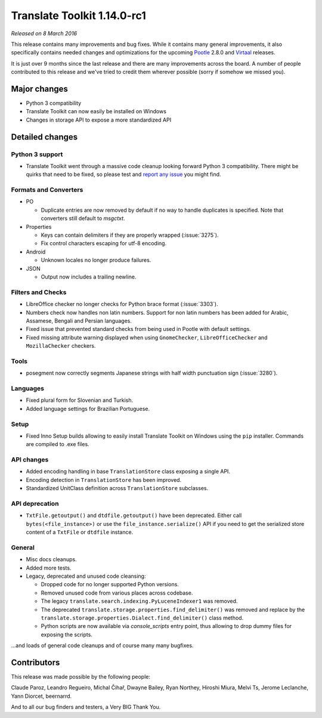 Translate Toolkit 1.14.0-rc1
****************************

*Released on 8 March 2016*

This release contains many improvements and bug fixes. While it contains many
general improvements, it also specifically contains needed changes and
optimizations for the upcoming `Pootle <http://pootle.translatehouse.org/>`_
2.8.0 and `Virtaal <http://virtaal.translatehouse.org>`_ releases.

It is just over 9 months since the last release and there are many improvements
across the board. A number of people contributed to this release and we've
tried to credit them wherever possible (sorry if somehow we missed you).

Major changes
=============

- Python 3 compatibility
- Translate Toolkit can now easily be installed on Windows
- Changes in storage API to expose a more standardized API


Detailed changes
================

Python 3 support
----------------

- Translate Toolkit went through a massive code cleanup looking forward Python
  3 compatibility. There might be quirks that need to be fixed, so please test
  and `report any issue <https://github.com/translate/translate/issues/new>`_
  you might find.


Formats and Converters
----------------------

- PO

  - Duplicate entries are now removed by default if no way to handle
    duplicates is specified. Note that converters still default to `msgctxt`.

- Properties

  - Keys can contain delimiters if they are properly wrapped (:issue:`3275`).
  - Fix control characters escaping for utf-8 encoding.

- Android

  - Unknown locales no longer produce failures.

- JSON

  - Output now includes a trailing newline.


Filters and Checks
------------------

- LibreOffice checker no longer checks for Python brace format (:issue:`3303`).
- Numbers check now handles non latin numbers. Support for non latin numbers
  has been added for Arabic, Assamese, Bengali and Persian languages.
- Fixed issue that prevented standard checks from being used in Pootle with
  default settings.
- Fixed missing attribute warning displayed when using ``GnomeChecker``,
  ``LibreOfficeChecker`` and ``MozillaChecker`` checkers.


Tools
-----

- posegment now correctly segments Japanese strings with half width punctuation
  sign (:issue:`3280`).


Languages
---------

- Fixed plural form for Slovenian and Turkish.
- Added language settings for Brazilian Portuguese.


Setup
-----

- Fixed Inno Setup builds allowing to easily install Translate Toolkit on
  Windows using the ``pip`` installer. Commands are compiled to .exe files.


API changes
-----------

- Added encoding handling in base ``TranslationStore`` class exposing a single
  API.
- Encoding detection in ``TranslationStore`` has been improved.
- Standardized UnitClass definition across ``TranslationStore`` subclasses.


API deprecation
---------------

- ``TxtFile.getoutput()`` and ``dtdfile.getoutput()`` have been deprecated.
  Either call ``bytes(<file_instance>)`` or use the
  ``file_instance.serialize()`` API if you need to get the serialized store
  content of a ``TxtFile`` or ``dtdfile`` instance.


General
-------

- Misc docs cleanups.
- Added more tests.
- Legacy, deprecated and unused code cleansing:

  - Dropped code for no longer supported Python versions.
  - Removed unused code from various places across codebase.
  - The legacy ``translate.search.indexing.PyLuceneIndexer1`` was removed.
  - The deprecated ``translate.storage.properties.find_delimiter()`` was
    removed and replace by the
    ``translate.storage.properties.Dialect.find_delimiter()`` class method.
  - Python scripts are now available via `console_scripts` entry point, thus
    allowing to drop dummy files for exposing the scripts.


...and loads of general code cleanups and of course many many bugfixes.


Contributors
============

This release was made possible by the following people:

Claude Paroz, Leandro Regueiro, Michal Čihař, Dwayne Bailey, Ryan Northey,
Hiroshi Miura, Melvi Ts, Jerome Leclanche, Yann Diorcet, beernarrd.

And to all our bug finders and testers, a Very BIG Thank You.
